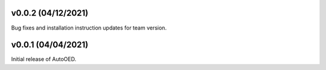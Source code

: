 -------------------
v0.0.2 (04/12/2021)
-------------------

Bug fixes and installation instruction updates for team version.


-------------------
v0.0.1 (04/04/2021)
-------------------

Initial release of AutoOED.